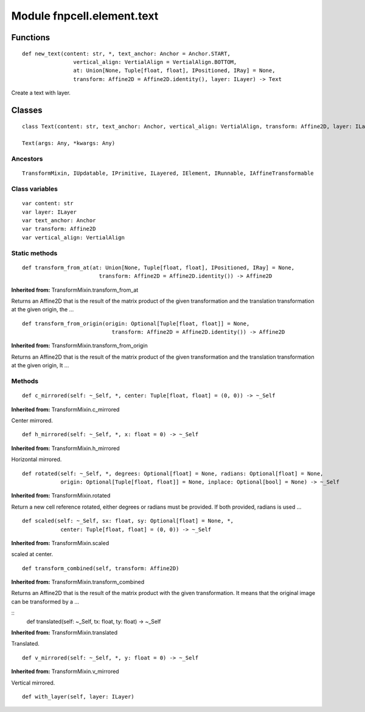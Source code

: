 Module fnpcell.element.text
=============================

Functions
-----------

::
    
    def new_text(content: str, *, text_anchor: Anchor = Anchor.START, 
                    vertical_align: VertialAlign = VertialAlign.BOTTOM, 
                    at: Union[None, Tuple[float, float], IPositioned, IRay] = None, 
                    transform: Affine2D = Affine2D.identity(), layer: ILayer) -> Text

Create a text with layer.

Classes
----------

::
    
    class Text(content: str, text_anchor: Anchor, vertical_align: VertialAlign, transform: Affine2D, layer: ILayer)

    Text(args: Any, *kwargs: Any)

Ancestors
+++++++++++++

::
    
    TransformMixin, IUpdatable, IPrimitive, ILayered, IElement, IRunnable, IAffineTransformable

Class variables
+++++++++++++++++

::
    
    var content: str
    var layer: ILayer
    var text_anchor: Anchor
    var transform: Affine2D
    var vertical_align: VertialAlign

Static methods
++++++++++++++++++

::
    
    def transform_from_at(at: Union[None, Tuple[float, float], IPositioned, IRay] = None, 
                            transform: Affine2D = Affine2D.identity()) -> Affine2D

**Inherited from:** TransformMixin.transform_from_at

Returns an Affine2D that is the result of the matrix product of the given transformation and 
the translation transformation at the given origin, the …

::
    
    def transform_from_origin(origin: Optional[Tuple[float, float]] = None, 
                                transform: Affine2D = Affine2D.identity()) -> Affine2D

**Inherited from:** TransformMixin.transform_from_origin

Returns an Affine2D that is the result of the matrix product of the given transformation and 
the translation transformation at the given origin, It …

Methods
++++++++

::
    
    def c_mirrored(self: ~_Self, *, center: Tuple[float, float] = (0, 0)) -> ~_Self

**Inherited from:** TransformMixin.c_mirrored

Center mirrored.

::
    
    def h_mirrored(self: ~_Self, *, x: float = 0) -> ~_Self

**Inherited from:** TransformMixin.h_mirrored

Horizontal mirrored.

::
    
    def rotated(self: ~_Self, *, degrees: Optional[float] = None, radians: Optional[float] = None, 
                origin: Optional[Tuple[float, float]] = None, inplace: Optional[bool] = None) -> ~_Self

**Inherited from:** TransformMixin.rotated

Return a new cell reference rotated, either degrees or radians must be provided. 
If both provided, radians is used …

::
    
    def scaled(self: ~_Self, sx: float, sy: Optional[float] = None, *, 
                center: Tuple[float, float] = (0, 0)) -> ~_Self

**Inherited from:** TransformMixin.scaled

scaled at center.

::
    
    def transform_combined(self, transform: Affine2D)

**Inherited from:** TransformMixin.transform_combined

Returns an Affine2D that is the result of the matrix product with the given transformation. 
It means that the original image can be transformed by a …

::
    def translated(self: ~_Self, tx: float, ty: float) -> ~_Self

**Inherited from:** TransformMixin.translated

Translated.

::
    
    def v_mirrored(self: ~_Self, *, y: float = 0) -> ~_Self

**Inherited from:** TransformMixin.v_mirrored

Vertical mirrored.

::
    
    def with_layer(self, layer: ILayer)